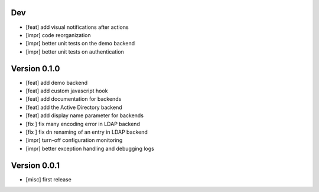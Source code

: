 Dev
***

* [feat] add visual notifications after actions
* [impr] code reorganization
* [impr] better unit tests on the demo backend
* [impr] better unit tests on authentication

Version 0.1.0
*************

* [feat] add demo backend
* [feat] add custom javascript hook
* [feat] add documentation for backends
* [feat] add the Active Directory backend
* [feat] add display name parameter for backends
* [fix ] fix many encoding error in LDAP backend
* [fix ] fix dn renaming of an entry in LDAP backend
* [impr] turn-off configuration monitoring
* [impr] better exception handling and debugging logs

Version 0.0.1
*************

* [misc] first release
